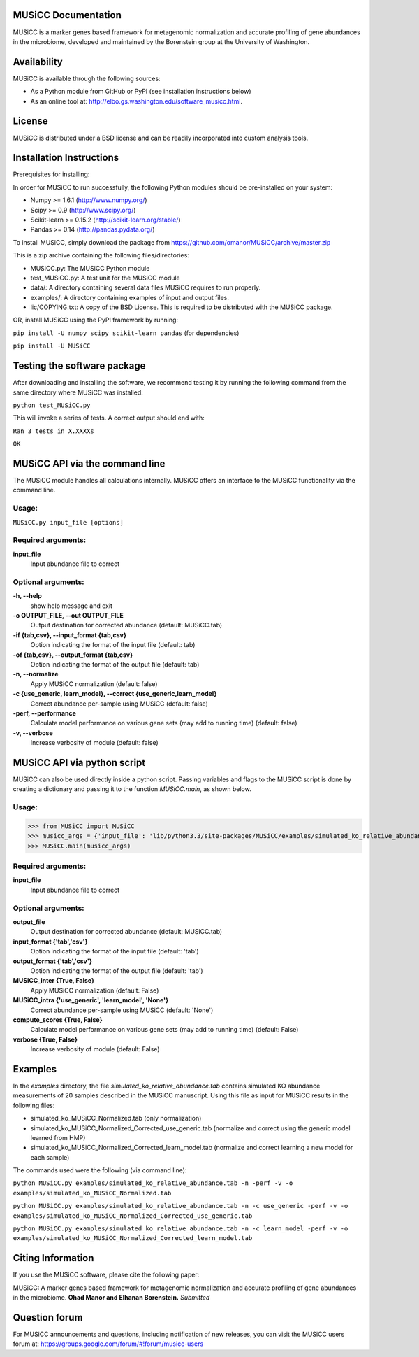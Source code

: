
====================
MUSiCC Documentation
====================

MUSiCC is a marker genes based framework for metagenomic normalization and accurate profiling of gene abundances in the microbiome,
developed and maintained by the Borenstein group at the University of Washington.

============
Availability
============

MUSiCC is available through the following sources:

- As a Python module from GitHub or PyPI (see installation instructions below)
- As an online tool at: http://elbo.gs.washington.edu/software_musicc.html.

=======
License
=======

MUSiCC is distributed under a BSD license and can be readily incorporated into custom analysis tools.

=========================
Installation Instructions
=========================
Prerequisites for installing:

In order for MUSiCC to run successfully, the following Python modules should be pre-installed on your system:

- Numpy >= 1.6.1 (http://www.numpy.org/)
- Scipy >= 0.9 (http://www.scipy.org/)
- Scikit-learn >= 0.15.2 (http://scikit-learn.org/stable/)
- Pandas >= 0.14 (http://pandas.pydata.org/)

To install MUSiCC, simply download the package from https://github.com/omanor/MUSiCC/archive/master.zip

This is a zip archive containing the following files/directories:

- MUSiCC.py: The MUSiCC Python module
- test_MUSiCC.py: A test unit for the MUSiCC module
- data/: A directory containing several data files MUSiCC requires to run properly.
- examples/: A directory containing examples of input and output files.
- lic/COPYING.txt: A copy of the BSD License. This is required to be distributed with the MUSiCC package.

OR, install MUSiCC using the PyPI framework by running:

``pip install -U numpy scipy scikit-learn pandas`` (for dependencies)

``pip install -U MUSiCC``

============================
Testing the software package
============================

After downloading and installing the software, we recommend testing it by running the following command
from the same directory where MUSiCC was installed:

``python test_MUSiCC.py``

This will invoke a series of tests. A correct output should end with:

``Ran 3 tests in X.XXXXs``

``OK``

===============================
MUSiCC API via the command line
===============================
The MUSiCC module handles all calculations internally.
MUSiCC offers an interface to the MUSiCC functionality via the command line.

Usage:
------

``MUSiCC.py input_file [options]``

Required arguments:
-------------------

**input_file**
    Input abundance file to correct

Optional arguments:
-------------------

**-h, --help**
    show help message and exit

**-o OUTPUT_FILE, --out OUTPUT_FILE**
    Output destination for corrected abundance (default: MUSiCC.tab)

**-if {tab,csv}, --input_format {tab,csv}**
    Option indicating the format of the input file (default: tab)

**-of {tab,csv}, --output_format {tab,csv}**
    Option indicating the format of the output file (default: tab)

**-n, --normalize**
    Apply MUSiCC normalization (default: false)

**-c {use_generic, learn_model}, --correct {use_generic,learn_model}**
    Correct abundance per-sample using MUSiCC (default: false)

**-perf, --performance**
    Calculate model performance on various gene sets (may add to running time) (default: false)

**-v, --verbose**
    Increase verbosity of module (default: false)


============================
MUSiCC API via python script
============================
MUSiCC can also be used directly inside a python script. Passing variables and flags to the MUSiCC script is done by
creating a dictionary and passing it to the function *MUSiCC.main*, as shown below.

Usage:
------

>>> from MUSiCC import MUSiCC
>>> musicc_args = {'input_file': 'lib/python3.3/site-packages/MUSiCC/examples/simulated_ko_relative_abundance.tab', 'output_file': 'simulated_ko_MUSiCC_Normalized.tab', 'input_format': 'tab', 'output_format': 'tab', 'MUSiCC_inter': True, 'MUSiCC_intra': 'None', 'compute_scores': True, 'verbose': True}
>>> MUSiCC.main(musicc_args)

Required arguments:
-------------------

**input_file**
    Input abundance file to correct

Optional arguments:
-------------------

**output_file**
    Output destination for corrected abundance (default: MUSiCC.tab)

**input_format {'tab','csv'}**
    Option indicating the format of the input file (default: 'tab')

**output_format {'tab','csv'}**
    Option indicating the format of the output file (default: 'tab')

**MUSiCC_inter {True, False}**
    Apply MUSiCC normalization (default: False)

**MUSiCC_intra {'use_generic', 'learn_model', 'None'}**
    Correct abundance per-sample using MUSiCC (default: 'None')

**compute_scores {True, False}**
    Calculate model performance on various gene sets (may add to running time) (default: False)

**verbose {True, False}**
    Increase verbosity of module (default: False)

========
Examples
========
In the *examples* directory, the file *simulated_ko_relative_abundance.tab* contains simulated KO abundance measurements of 20 samples described in the
MUSiCC manuscript. Using this file as input for MUSiCC results in the following files:

- simulated_ko_MUSiCC_Normalized.tab (only normalization)
- simulated_ko_MUSiCC_Normalized_Corrected_use_generic.tab (normalize and correct using the generic model learned from HMP)
- simulated_ko_MUSiCC_Normalized_Corrected_learn_model.tab (normalize and correct learning a new model for each sample)

The commands used were the following (via command line):

``python MUSiCC.py examples/simulated_ko_relative_abundance.tab -n -perf -v -o examples/simulated_ko_MUSiCC_Normalized.tab``

``python MUSiCC.py examples/simulated_ko_relative_abundance.tab -n -c use_generic -perf -v -o examples/simulated_ko_MUSiCC_Normalized_Corrected_use_generic.tab``

``python MUSiCC.py examples/simulated_ko_relative_abundance.tab -n -c learn_model -perf -v -o examples/simulated_ko_MUSiCC_Normalized_Corrected_learn_model.tab``

==================
Citing Information
==================

If you use the MUSiCC software, please cite the following paper:

MUSiCC: A marker genes based framework for metagenomic normalization and accurate profiling of gene abundances in the microbiome.
**Ohad Manor and Elhanan Borenstein.** *Submitted*

==================
Question forum
==================
For MUSiCC announcements and questions, including notification of new releases, you can visit the MUSiCC users forum at:
https://groups.google.com/forum/#!forum/musicc-users
